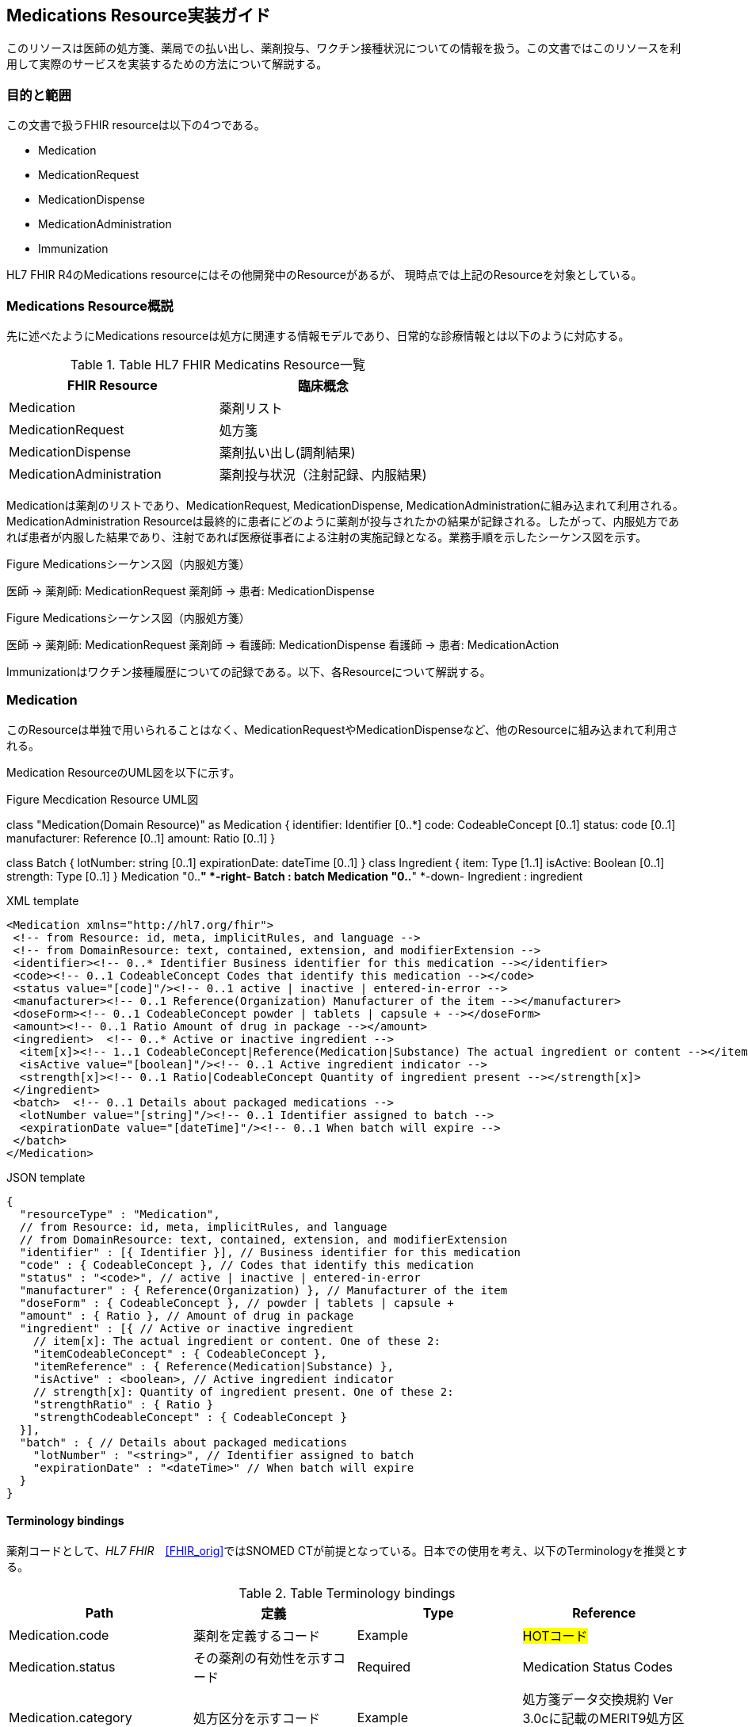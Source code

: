 == Medications Resource実装ガイド

このリソースは医師の処方箋、薬局での払い出し、薬剤投与、ワクチン接種状況についての情報を扱う。この文書ではこのリソースを利用して実際のサービスを実装するための方法について解説する。

=== 目的と範囲

この文書で扱うFHIR resourceは以下の4つである。

* Medication
* MedicationRequest
* MedicationDispense
* MedicationAdministration
* Immunization

HL7 FHIR R4のMedications resourceにはその他開発中のResourceがあるが、
現時点では上記のResourceを対象としている。

=== Medications Resource概説

先に述べたようにMedications resourceは処方に関連する情報モデルであり、日常的な診療情報とは以下のように対応する。

[options="header"]
.Table HL7 FHIR Medicatins Resource一覧
|===
|FHIR Resource|臨床概念

|Medication
|薬剤リスト

|MedicationRequest
|処方箋

|MedicationDispense
|薬剤払い出し(調剤結果)

|MedicationAdministration
|薬剤投与状況（注射記録、内服結果)

|===

Medicationは薬剤のリストであり、MedicationRequest, MedicationDispense, MedicationAdministrationに組み込まれて利用される。MedicationAdministration Resourceは最終的に患者にどのように薬剤が投与されたかの結果が記録される。したがって、内服処方であれば患者が内服した結果であり、注射であれば医療従事者による注射の実施記録となる。業務手順を示したシーケンス図を示す。

.Figure Medicationsシーケンス図（内服処方箋）
[plantuml]
--
医師 -> 薬剤師: MedicationRequest
薬剤師 -> 患者: MedicationDispense
--

.Figure Medicationsシーケンス図（内服処方箋）
[plantuml]
--
医師 -> 薬剤師: MedicationRequest
薬剤師 -> 看護師: MedicationDispense
看護師 -> 患者: MedicationAction
--

Immunizationはワクチン接種履歴についての記録である。以下、各Resourceについて解説する。


=== Medication
このResourceは単独で用いられることはなく、MedicationRequestやMedicationDispenseなど、他のResourceに組み込まれて利用される。

Medication ResourceのUML図を以下に示す。

.Figure Mecdication Resource UML図
[plantuml]
--
class "Medication(Domain Resource)" as Medication {
      identifier: Identifier [0..*]
      code: CodeableConcept [0..1]
      status: code [0..1]
      manufacturer: Reference [0..1]
      amount: Ratio [0..1]
}

class Batch {
      lotNumber: string [0..1]
      expirationDate: dateTime [0..1]
}
class Ingredient {
      item: Type [1..1]
      isActive: Boolean [0..1]
      strength: Type [0..1]
}
Medication "0..*" *-right- Batch : batch
Medication "0..*" *-down- Ingredient : ingredient
--

.XML template
[source,xml]
--
<Medication xmlns="http://hl7.org/fhir">
 <!-- from Resource: id, meta, implicitRules, and language -->
 <!-- from DomainResource: text, contained, extension, and modifierExtension -->
 <identifier><!-- 0..* Identifier Business identifier for this medication --></identifier>
 <code><!-- 0..1 CodeableConcept Codes that identify this medication --></code>
 <status value="[code]"/><!-- 0..1 active | inactive | entered-in-error -->
 <manufacturer><!-- 0..1 Reference(Organization) Manufacturer of the item --></manufacturer>
 <doseForm><!-- 0..1 CodeableConcept powder | tablets | capsule + --></doseForm>
 <amount><!-- 0..1 Ratio Amount of drug in package --></amount>
 <ingredient>  <!-- 0..* Active or inactive ingredient -->
  <item[x]><!-- 1..1 CodeableConcept|Reference(Medication|Substance) The actual ingredient or content --></item[x]>
  <isActive value="[boolean]"/><!-- 0..1 Active ingredient indicator -->
  <strength[x]><!-- 0..1 Ratio|CodeableConcept Quantity of ingredient present --></strength[x]>
 </ingredient>
 <batch>  <!-- 0..1 Details about packaged medications -->
  <lotNumber value="[string]"/><!-- 0..1 Identifier assigned to batch -->
  <expirationDate value="[dateTime]"/><!-- 0..1 When batch will expire -->
 </batch>
</Medication>
--
.JSON template
[source,json]
--
{
  "resourceType" : "Medication",
  // from Resource: id, meta, implicitRules, and language
  // from DomainResource: text, contained, extension, and modifierExtension
  "identifier" : [{ Identifier }], // Business identifier for this medication
  "code" : { CodeableConcept }, // Codes that identify this medication
  "status" : "<code>", // active | inactive | entered-in-error
  "manufacturer" : { Reference(Organization) }, // Manufacturer of the item
  "doseForm" : { CodeableConcept }, // powder | tablets | capsule +
  "amount" : { Ratio }, // Amount of drug in package
  "ingredient" : [{ // Active or inactive ingredient
    // item[x]: The actual ingredient or content. One of these 2:
    "itemCodeableConcept" : { CodeableConcept },
    "itemReference" : { Reference(Medication|Substance) },
    "isActive" : <boolean>, // Active ingredient indicator
    // strength[x]: Quantity of ingredient present. One of these 2:
    "strengthRatio" : { Ratio }
    "strengthCodeableConcept" : { CodeableConcept }
  }],
  "batch" : { // Details about packaged medications
    "lotNumber" : "<string>", // Identifier assigned to batch
    "expirationDate" : "<dateTime>" // When batch will expire
  }
}
--

==== Terminology bindings
薬剤コードとして、_HL7 FHIR_　<<FHIR_orig>>ではSNOMED CTが前提となっている。日本での使用を考え、以下のTerminologyを推奨とする。

.Table Terminology bindings
|===
|Path|定義|Type|Reference

|Medication.code|薬剤を定義するコード|Example|#HOTコード#

|Medication.status|その薬剤の有効性を示すコード|Required|Medication Status Codes
|Medication.category|処方区分を示すコード|Example|処方箋データ交換規約 Ver 3.0cに記載のMERIT9処方区分コード
|Medication.doseForm|剤形についてのコード|Example|#改訂Merit9コード
|Medication.ingredientStrength|薬剤成分の力価を示すコード|Example|Medication Ingredient Strength Codes
|===

==== 処方箋オーダー記述のためのextensions
療担則23条、様式２、同様式2-2に規定される処方箋を記載するために必要となるextensionを以下に示す。

|===
|Resource|概要
|Address|都道府県番号
|Coverage|区分（被保険者、被扶養者）
|Coverage|点数表番号
|===


// .Table Medication Resource構造
// --
// |項目名|Flags|Cardinality|Type|内容、制約

// |Medication
// |TU
// |
// |DomainResource
// |Medication resouceの定義 +
// id, meta, implicitRules, language, text, contained, extension, modifiedExtension項目の定義は上位クラスで行っている。
// |===


=== MedicationRequest
このResourceは前述のように内服、注射を問わず処方箋についての情報を示している。

UML図を以下に示す。
.Figure MecdicationRequest Resource UML図
[plantuml]
--
class "MedicationRequest (DomainResource)" as MedicationRequest {
  identifier: Identifier [0..*]
  status: code [1..1] <<medicationrequestStatus!>>
  statusReason: CodeableConcept [0..1] <<medicationRequestStatus Reas...??>>
  intent: code [1..1] <<medicationRequest Intent!>>
  category: CodeableConcept [0..] <<medicationRequest Category ??>>
  priority: code [0..1] <<RequestPriority!>>
  doNotPerform: boolean [0..1]
  reported : boolean [0..1]
  informationSource : Reference [0..1] <<Patient|Practitioner| PractitionerRole|RelatedPerson|Organization>>
  medication[x]: Type [1..1] <<CodeableConcept|Reference(Medication); SNOMEDCTMedicationCodes??>>
  subject: Reference [1..1] <<Patient|Group>>
  encounter: Reference [0..1] <<Encounter>>
  supportingInformation: Reference [0..] <<Any>>
  authoredOn: dateTime [0..1]
  requester : Reference [0..1] <<Practitioner|PractitionerRole|Organization|Patient|RelatedPerson|Device>>
  performer: Reference [0..1] <<Practitioner|PractitionerRole|Organization|Patient|Device|RelatedPerson|CareTeam|HealthcareService>>
  performerType: CodeableConcept [0..1] <<ProcedurePerformerRoleCodes??>>
  recorder: Reference [0..1] <<Practitioner|PractitionerRole>>
  reasonCode: CodeableConcept [0..] <<Condition/Problem/DiagnosisCo...??>>
  reasonReference: Reference [0..] <<Condition|Observation>>
  instantiatesCanonical: canonical [0..] <<PlanDefinition|ActivityDefinition>>
  instantiatesUri: uri [0..]
  basedOn: Reference [0..] <<CarePlan|MedicationRequest|ServiceRequest|ImmunizationRecommendation>>
  groupIdentifier: Identifier [0..1]
  courseOfTherapyType : CodeableConcept [0..1] <<medicationRequest Course of T...??>>
  insurance: Reference [0..] <<Coverage|ClaimResponse>>
  note: Annotation [0..]
  dosageInstruction: Dosage [0..]
  priorPrescription: Reference [0..1] <<MedicationRequest>>
  detectedIssue: Reference [0..] <<DetectedIssue>>
  eventHistory: Reference [0..*] <<Provenance>>
}

class DispenseRequest {
  dispenseInterval: Duration [0..1]
  validityPeriod: Period [0..1]
  numberOfRepeatsAllowed: unsignedInt [0..1]
  quantity: Quantity(SimpleQuantity) [0..1]
  expectedSupplyDuration: Duration [0..1]
  performer: Reference [0..1] <<Organization>>
}

class InitialFill {
  quantity: Quantity(SimpleQuantity) [0..1]
  duration: Duration [0..1]
}

class Substitution {
  allowed[x]: Type [1..1] <<boolean|CodeableConcept; v3.ActSubstanceAdminSubstitut...??>>
  reason: CodeableConcept [0..1] <<v3.SubstanceAdminSubstitution...??>>
}

MedicationRequest *-- "0..1" DispenseRequest

DispenseRequest *-- "0..1" InitialFill

MedicationRequest *-- "0..1" Substitution
--

==== 項目解説
===== MedicationRequest
Element ID:: MedicationRequest
定義:: 薬剤を提供するためのオーダーと患者がどのように投与されるかについての指示についての情報。このResourceは、外来や入院の区別なく、ケアプランなどの業務フローでも利用できるように"MedicationPrescription"や"MedicationOrder"よりも"MedicationRequest"と呼ばれる。
Cardinality:: 0..*
Type:: DomainResource
別名:: Prescription, Order, 処方箋, 注射指示


===== MedicationRequest.identifier
Element ID:: MedicationRequest.identifier
内容:: この処方オーダーの識別子。業務
Cardinality:: 0..*
Type:: Identifier
Comments:: これは業務手順生成されたインスタンスの識別子であって、このResourceそのものの識別子ではない。

===== MedicationRequest.status
Element ID:: MedicationRequest.status
定義:: オーダーの現状を特定するコード。一般的には、この状態は"active"か"completed"であろう。
Cardinality:: 1..1
Terminology Binding:: Medicationrequest status (必須)
Type:: code
Is Modifier::	true (理由：このエレメントは、このリソースが適切に扱われるべきであることを意味している"entered-in-error"という状態も示すことがあるため、"modifier"とラベルされている）
Summary:: true
Comments:: このエレメントは、このリソースが適切に扱われるべきであることを意味する"entered-in-error"という状態も示すため、"modifier"とラベルされている。

===== MedicationRequest.statusReason
Element ID:: MedicationRequest.statusReason
定義::	MedicationRequestが現在の状態にある理由を記載する
Cardinality:: 0..1
Terminology Binding::  Medication request status reason codes (Example)
Type:: CodeableConcept
Comments:: このエレメントは、一般的には"suspended"(保留)や"canceled"(中止)のような"exception"(例外)のときだけに利用される。なぜこの MedicationRequest が作成されたかについての理由はこのエレメントではなく、 reasonCode に記載される。

===== MedicationRequest.intent
Element ID:: MedicationRequest.intent
定義:: このオーダーが、提案されたものか、計画されたもの、あるいは本来のオーダーであるのかを示す。
Cardinality:: 1..1
Terminology Binding:: Medication request intent (必須)
Type:: code
Is Modifier:: 	true (理由: このエレメントは全ての記述的属性の解釈を変えるものである。例えば、「発生するために推奨されたオーダーの時間」と「発生することが承認されたオーダーの時間」と「発生することが承認されたオーダーの時間」と「オーダーを発生するために誰が承認したか」）
Summary:: true
Comments:: requesterの種別は MedicationRequest の手順が異なれば制約を受けることが期待される。例えば、Proposal(提案)は患者(Patient)、関係者(reratedPerson)、医療従事者(Practitioner)や機器(Device)から生成されうる。もともともオーダーは医療従事者からのみ生成される。

オーダーのインスタンスはrequestかorderから生成され、MedicationAdministrationの記録としても転用される。

このエレメントは、このResourceが実際に、いつどのように適応できるのかをについて、その意図を変えることがあるため、 modifier としてラベルされている。

===== MedicationRequest.category
Element ID:: MedicationRequest.category
Definition:: この処方オーダーが実施あるいは管理される種別（例えば、入院処方、外来処方）を示す。
Terminology Binding:: JAHIS処方データ交換規約Ver 3.0Cに記載のMERIT9, 処方区分を利用する。URLは"http://hl7fhir.jp/medication/MR9PCategory"と便宜上設定する。
Comments:: この区分は薬剤がどこで服用されるか、あうりは他の処方区分のために利用される。

===== MedicationRequest.priority
Element Id:: MedicationRequest.priority
Definition:: この処方オーダーが他のオーダーと比較してどの程度優先されるべきかを示す。
Cardinality:: 0..1
Terminology Binding:: Request priority (Required)
Type:: code
Summary::	true


===== MedicationRequest.doNotPerform
Element Id:: MedicationRequest.doNotPerform
Definition:: もし、trueであれば提供者は処方オーダーが発生しないことを依頼している。
Cardinality:: 0..1
Type:: boolean
Is Modifier::	true　(理由：このエレメントはオーダーが発生することを否定しているため、modifierとして標識される（たとえば、この薬剤がオーダーや処方などされないことを要求している）)
Summary::	true
Comments:: 

If do not perform is not specified, the request is a positive request e.g. "do perform".
MedicationRequest.reported[x]
Element Id	MedicationRequest.reported[x]
Definition	

Indicates if this record was captured as a secondary 'reported' record rather than as an original primary source-of-truth record. It may also indicate the source of the report.
Cardinality	0..1
Type	boolean|Reference(Patient | Practitioner | PractitionerRole | RelatedPerson | Organization)
[x] Note	See Choice of Data Types for further information about how to use [x]
Summary	true
MedicationRequest.medication[x]
Element Id	MedicationRequest.medication[x]
Definition	

Identifies the medication being requested. This is a link to a resource that represents the medication which may be the details of the medication or simply an attribute carrying a code that identifies the medication from a known list of medications.
Cardinality	1..1
Terminology Binding	SNOMED CT Medication Codes (Example)
Type	CodeableConcept|Reference(Medication)
[x] Note	See Choice of Data Types for further information about how to use [x]
Summary	true
Comments	

If only a code is specified, then it needs to be a code for a specific product. If more information is required, then the use of the Medication resource is recommended. For example, if you require form or lot number or if the medication is compounded or extemporaneously prepared, then you must reference the Medication resource.
MedicationRequest.subject
Element Id	MedicationRequest.subject
Definition	

A link to a resource representing the person or set of individuals to whom the medication will be given.
Cardinality	1..1
Type	Reference(Patient | Group)
Summary	true
Comments	

The subject on a medication request is mandatory. For the secondary use case where the actual subject is not provided, there still must be an anonymized subject specified.
MedicationRequest.encounter
Element Id	MedicationRequest.encounter
Definition	

The Encounter during which this [x] was created or to which the creation of this record is tightly associated.
Cardinality	0..1
Type	Reference(Encounter)
Comments	

This will typically be the encounter the event occurred within, but some activities may be initiated prior to or after the official completion of an encounter but still be tied to the context of the encounter." If there is a need to link to episodes of care they will be handled with an extension.
MedicationRequest.supportingInformation
Element Id	MedicationRequest.supportingInformation
Definition	

Include additional information (for example, patient height and weight) that supports the ordering of the medication.
Cardinality	0..*
Type	Reference(Any)
MedicationRequest.authoredOn
Element Id	MedicationRequest.authoredOn
Definition	

The date (and perhaps time) when the prescription was initially written or authored on.
Cardinality	0..1
Type	dateTime
Summary	true
MedicationRequest.requester
Element Id	MedicationRequest.requester
Definition	

The individual, organization, or device that initiated the request and has responsibility for its activation.
Cardinality	0..1
Type	Reference(Practitioner | PractitionerRole | Organization | Patient | RelatedPerson | Device)
Summary	true
MedicationRequest.performer
Element Id	MedicationRequest.performer
Definition	

The specified desired performer of the medication treatment (e.g. the performer of the medication administration).
Cardinality	0..1
Type	Reference(Practitioner | PractitionerRole | Organization | Patient | Device | RelatedPerson | CareTeam)
MedicationRequest.performerType
Element Id	MedicationRequest.performerType
Definition	

Indicates the type of performer of the administration of the medication.
Cardinality	0..1
Terminology Binding	Procedure Performer Role Codes (Example)
Type	CodeableConcept
Summary	true
Comments	

If specified without indicating a performer, this indicates that the performer must be of the specified type. If specified with a performer then it indicates the requirements of the performer if the designated performer is not available.
MedicationRequest.recorder
Element Id	MedicationRequest.recorder
Definition	

The person who entered the order on behalf of another individual for example in the case of a verbal or a telephone order.
Cardinality	0..1
Type	Reference(Practitioner | PractitionerRole)
MedicationRequest.reasonCode
Element Id	MedicationRequest.reasonCode
Definition	

The reason or the indication for ordering or not ordering the medication.
Cardinality	0..*
Terminology Binding	Condition/Problem/Diagnosis Codes (Example)
Type	CodeableConcept
Comments	

This could be a diagnosis code. If a full condition record exists or additional detail is needed, use reasonReference.
MedicationRequest.reasonReference
Element Id	MedicationRequest.reasonReference
Definition	

Condition or observation that supports why the medication was ordered.
Cardinality	0..*
Type	Reference(Condition | Observation)
Comments	

This is a reference to a condition or observation that is the reason for the medication order. If only a code exists, use reasonCode.
MedicationRequest.instantiatesCanonical
Element Id	MedicationRequest.instantiatesCanonical
Definition	

The URL pointing to a protocol, guideline, orderset, or other definition that is adhered to in whole or in part by this MedicationRequest.
Cardinality	0..*
Type	canonical
Summary	true
MedicationRequest.instantiatesUri
Element Id	MedicationRequest.instantiatesUri
Definition	

The URL pointing to an externally maintained protocol, guideline, orderset or other definition that is adhered to in whole or in part by this MedicationRequest.
Cardinality	0..*
Type	uri
Summary	true
MedicationRequest.basedOn
Element Id	MedicationRequest.basedOn
Definition	

A plan or request that is fulfilled in whole or in part by this medication request.
Cardinality	0..*
Type	Reference(CarePlan | MedicationRequest | ServiceRequest | ImmunizationRecommendation)
Summary	true
MedicationRequest.groupIdentifier
Element Id	MedicationRequest.groupIdentifier
Definition	

A shared identifier common to all requests that were authorized more or less simultaneously by a single author, representing the identifier of the requisition or prescription.
Cardinality	0..1
Type	Identifier
Requirements	

Requests are linked either by a "basedOn" relationship (i.e. one request is fulfilling another) or by having a common requisition. Requests that are part of the same requisition are generally treated independently from the perspective of changing their state or maintaining them after initial creation.
Summary	true
MedicationRequest.courseOfTherapyType
Element Id	MedicationRequest.courseOfTherapyType
Definition	

The description of the overall patte3rn of the administration of the medication to the patient.
Cardinality	0..1
Terminology Binding	Medication request course of therapy codes (Example)
Type	CodeableConcept
Comments	

This attribute should not be confused with the protocol of the medication.
MedicationRequest.insurance
Element Id	MedicationRequest.insurance
Definition	

Insurance plans, coverage extensions, pre-authorizations and/or pre-determinations that may be required for delivering the requested service.
Cardinality	0..*
Type	Reference(Coverage | ClaimResponse)
MedicationRequest.note
Element Id	MedicationRequest.note
Definition	

Extra information about the prescription that could not be conveyed by the other attributes.
Cardinality	0..*
Type	Annotation
MedicationRequest.dosageInstruction
Element Id	MedicationRequest.dosageInstruction
Definition	

Indicates how the medication is to be used by the patient.
Cardinality	0..*
Type	Dosage
Comments	

There are examples where a medication request may include the option of an oral dose or an Intravenous or Intramuscular dose. For example, "Ondansetron 8mg orally or IV twice a day as needed for nausea" or "Compazine® (prochlorperazine) 5-10mg PO or 25mg PR bid prn nausea or vomiting". In these cases, two medication requests would be created that could be grouped together. The decision on which dose and route of administration to use is based on the patient's condition at the time the dose is needed.
MedicationRequest.dispenseRequest
Element Id	MedicationRequest.dispenseRequest
Definition	

Indicates the specific details for the dispense or medication supply part of a medication request (also known as a Medication Prescription or Medication Order). Note that this information is not always sent with the order. There may be in some settings (e.g. hospitals) institutional or system support for completing the dispense details in the pharmacy department.
Cardinality	0..1
MedicationRequest.dispenseRequest.initialFill
Element Id	MedicationRequest.dispenseRequest.initialFill
Definition	

Indicates the quantity or duration for the first dispense of the medication.
Cardinality	0..1
Comments	

If populating this element, either the quantity or the duration must be included.
MedicationRequest.dispenseRequest.initialFill.quantity
Element Id	MedicationRequest.dispenseRequest.initialFill.quantity
Definition	

The amount or quantity to provide as part of the first dispense.
Cardinality	0..1
Type	SimpleQuantity
MedicationRequest.dispenseRequest.initialFill.duration
Element Id	MedicationRequest.dispenseRequest.initialFill.duration
Definition	

The length of time that the first dispense is expected to last.
Cardinality	0..1
Type	Duration
MedicationRequest.dispenseRequest.dispenseInterval
Element Id	MedicationRequest.dispenseRequest.dispenseInterval
Definition	

The minimum period of time that must occur between dispenses of the medication.
Cardinality	0..1
Type	Duration
MedicationRequest.dispenseRequest.validityPeriod
Element Id	MedicationRequest.dispenseRequest.validityPeriod
Definition	

This indicates the validity period of a prescription (stale dating the Prescription).
Cardinality	0..1
Type	Period
Requirements	

Indicates when the Prescription becomes valid, and when it ceases to be a dispensable Prescription.
Comments	

It reflects the prescribers' perspective for the validity of the prescription. Dispenses must not be made against the prescription outside of this period. The lower-bound of the Dispensing Window signifies the earliest date that the prescription can be filled for the first time. If an upper-bound is not specified then the Prescription is open-ended or will default to a stale-date based on regulations.
MedicationRequest.dispenseRequest.numberOfRepeatsAllowed
Element Id	MedicationRequest.dispenseRequest.numberOfRepeatsAllowed
Definition	

An integer indicating the number of times, in addition to the original dispense, (aka refills or repeats) that the patient can receive the prescribed medication. Usage Notes: This integer does not include the original order dispense. This means that if an order indicates dispense 30 tablets plus "3 repeats", then the order can be dispensed a total of 4 times and the patient can receive a total of 120 tablets. A prescriber may explicitly say that zero refills are permitted after the initial dispense.
Cardinality	0..1
Type	unsignedInt
Comments	

If displaying "number of authorized fills", add 1 to this number.
MedicationRequest.dispenseRequest.quantity
Element Id	MedicationRequest.dispenseRequest.quantity
Definition	

The amount that is to be dispensed for one fill.
Cardinality	0..1
Type	SimpleQuantity
MedicationRequest.dispenseRequest.expectedSupplyDuration
Element Id	MedicationRequest.dispenseRequest.expectedSupplyDuration
Definition	

Identifies the period time over which the supplied product is expected to be used, or the length of time the dispense is expected to last.
Cardinality	0..1
Type	Duration
Comments	

In some situations, this attribute may be used instead of quantity to identify the amount supplied by how long it is expected to last, rather than the physical quantity issued, e.g. 90 days supply of medication (based on an ordered dosage). When possible, it is always better to specify quantity, as this tends to be more precise. expectedSupplyDuration will always be an estimate that can be influenced by external factors.
MedicationRequest.dispenseRequest.performer
Element Id	MedicationRequest.dispenseRequest.performer
Definition	

Indicates the intended dispensing Organization specified by the prescriber.
Cardinality	0..1
Type	Reference(Organization)
MedicationRequest.substitution
Element Id	MedicationRequest.substitution
Definition	

Indicates whether or not substitution can or should be part of the dispense. In some cases, substitution must happen, in other cases substitution must not happen. This block explains the prescriber's intent. If nothing is specified substitution may be done.
Cardinality	0..1
MedicationRequest.substitution.allowed[x]
Element Id	MedicationRequest.substitution.allowed[x]
Definition	

True if the prescriber allows a different drug to be dispensed from what was prescribed.
Cardinality	1..1
Terminology Binding	V3 Value SetActSubstanceAdminSubstitutionCode (Example)
Type	boolean|CodeableConcept
[x] Note	See Choice of Data Types for further information about how to use [x]
Comments	

This element is labeled as a modifier because whether substitution is allow or not, it cannot be ignored.
MedicationRequest.substitution.reason
Element Id	MedicationRequest.substitution.reason
Definition	

Indicates the reason for the substitution, or why substitution must or must not be performed.
Cardinality	0..1
Terminology Binding	V3 Value SetSubstanceAdminSubstitutionReason (Example)
Type	CodeableConcept
MedicationRequest.priorPrescription
Element Id	MedicationRequest.priorPrescription
Definition	

A link to a resource representing an earlier order related order or prescription.
Cardinality	0..1
Type	Reference(MedicationRequest)
MedicationRequest.detectedIssue
Element Id	MedicationRequest.detectedIssue
Definition	

Indicates an actual or potential clinical issue with or between one or more active or proposed clinical actions for a patient; e.g. Drug-drug interaction, duplicate therapy, dosage alert etc.
Cardinality	0..*
Type	Reference(DetectedIssue)
Alternate Names	Contraindication; Drug Utilization Review (DUR); Alert
Comments	

This element can include a detected issue that has been identified either by a decision support system or by a clinician and may include information on the steps that were taken to address the issue.
MedicationRequest.eventHistory
Element Id	MedicationRequest.eventHistory
Definition	

Links to Provenance records for past versions of this resource or fulfilling request or event resources that identify key state transitions or updates that are likely to be relevant to a user looking at the current version of the resource.
Cardinality	0..*
Type	Reference(Provenance)
Comments	

This might not include provenances for all versions of the request – only those deemed “relevant” or important. This SHALL NOT include the provenance associated with this current version of the resource. (If that provenance is deemed to be a “relevant” change, it will need to be added as part of a later update. Until then, it can be queried directly as the provenance that points to this version using _revinclude All Provenances should have some historical version of this Request as their subject.).

